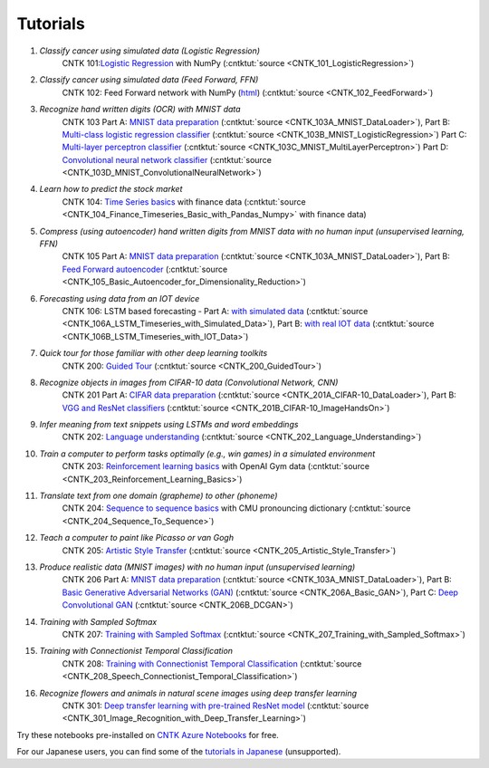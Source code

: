 Tutorials
=======================================================

#.  *Classify cancer using simulated data (Logistic Regression)*
     CNTK 101:`Logistic Regression <CNTK_101_LogisticRegression.html>`_ with NumPy (:cntktut:`source <CNTK_101_LogisticRegression>`)
    
#.  *Classify cancer using simulated data (Feed Forward, FFN)*
     CNTK 102: Feed Forward network with NumPy (`html <CNTK_102_FeedForward.html>`_) (:cntktut:`source <CNTK_102_FeedForward>`)
     
#.  *Recognize hand written digits (OCR) with MNIST data*
     CNTK 103 Part A: `MNIST data preparation <CNTK_103A_MNIST_DataLoader.html>`_ (:cntktut:`source <CNTK_103A_MNIST_DataLoader>`),
     Part B: `Multi-class logistic regression classifier <CNTK_103B_MNIST_LogisticRegression.html>`_ (:cntktut:`source <CNTK_103B_MNIST_LogisticRegression>`)
     Part C: `Multi-layer perceptron classifier <CNTK_103C_MNIST_MultiLayerPerceptron.html>`_
     (:cntktut:`source <CNTK_103C_MNIST_MultiLayerPerceptron>`)
     Part D: `Convolutional neural network classifier <CNTK_103D_MNIST_ConvolutionalNeuralNetwork.html>`_ (:cntktut:`source <CNTK_103D_MNIST_ConvolutionalNeuralNetwork>`)

#.  *Learn how to predict the stock market*
     CNTK 104: `Time Series basics <CNTK_104_Finance_Timeseries_Basic_with_Pandas_Numpy.html>`_ with finance data (:cntktut:`source <CNTK_104_Finance_Timeseries_Basic_with_Pandas_Numpy>` with finance data)

#.  *Compress (using autoencoder) hand written digits from MNIST data with no human input (unsupervised learning, FFN)*
     CNTK 105 Part A: `MNIST data preparation <CNTK_103A_MNIST_DataLoader.html>`_ (:cntktut:`source <CNTK_103A_MNIST_DataLoader>`),
     Part B: `Feed Forward autoencoder <CNTK_105_Basic_Autoencoder_for_Dimensionality_Reduction.html>`_ (:cntktut:`source <CNTK_105_Basic_Autoencoder_for_Dimensionality_Reduction>`)

#.  *Forecasting using data from an IOT device*
     CNTK 106: LSTM based forecasting - Part A: `with simulated data <CNTK_106A_LSTM_Timeseries_with_Simulated_Data.html>`_ (:cntktut:`source <CNTK_106A_LSTM_Timeseries_with_Simulated_Data>`),
     Part B: `with real IOT data <CNTK_106B_LSTM_Timeseries_with_IOT_Data.html>`_ (:cntktut:`source <CNTK_106B_LSTM_Timeseries_with_IOT_Data>`)

#.  *Quick tour for those familiar with other deep learning toolkits*
     CNTK 200: `Guided Tour <CNTK_200_GuidedTour.html>`_ (:cntktut:`source <CNTK_200_GuidedTour>`)

#.  *Recognize objects in images from CIFAR-10 data (Convolutional Network, CNN)*
     CNTK 201 Part A: `CIFAR data preparation <CNTK_201A_CIFAR-10_DataLoader.html>`_ (:cntktut:`source <CNTK_201A_CIFAR-10_DataLoader>`),
     Part B: `VGG and ResNet classifiers <CNTK_201B_CIFAR-10_ImageHandsOn.html>`_ (:cntktut:`source <CNTK_201B_CIFAR-10_ImageHandsOn>`)

#.  *Infer meaning from text snippets using LSTMs and word embeddings*
     CNTK 202: `Language understanding <CNTK_202_Language_Understanding.html>`_ (:cntktut:`source <CNTK_202_Language_Understanding>`)

#.  *Train a computer to perform tasks optimally (e.g., win games) in a simulated environment*
     CNTK 203: `Reinforcement learning basics <CNTK_203_Reinforcement_Learning_Basics.html>`_ with OpenAI Gym data (:cntktut:`source <CNTK_203_Reinforcement_Learning_Basics>`)

#.  *Translate text from one domain (grapheme) to other (phoneme)*
     CNTK 204: `Sequence to sequence basics <CNTK_204_Sequence_To_Sequence.html>`_ with CMU pronouncing dictionary (:cntktut:`source <CNTK_204_Sequence_To_Sequence>`)

#.  *Teach a computer to paint like Picasso or van Gogh*
     CNTK 205: `Artistic Style Transfer <CNTK_205_Artistic_Style_Transfer.html>`_ (:cntktut:`source <CNTK_205_Artistic_Style_Transfer>`)

#.  *Produce realistic data (MNIST images) with no human input (unsupervised learning)*
     CNTK 206 Part A:  `MNIST data preparation <CNTK_103A_MNIST_DataLoader.html>`_ (:cntktut:`source <CNTK_103A_MNIST_DataLoader>`),
     Part B: `Basic Generative Adversarial Networks (GAN) <CNTK_206A_Basic_GAN.html>`_ (:cntktut:`source <CNTK_206A_Basic_GAN>`),
     Part C: `Deep Convolutional GAN <CNTK_206B_DCGAN.html>`_ (:cntktut:`source <CNTK_206B_DCGAN>`)

#.  *Training with Sampled Softmax*
     CNTK 207: `Training with Sampled Softmax <CNTK_207_Training_with_Sampled_Softmax.html>`_ (:cntktut:`source <CNTK_207_Training_with_Sampled_Softmax>`)

#.  *Training with Connectionist Temporal Classification*
     CNTK 208: `Training with Connectionist Temporal Classification <CNTK_208_Speech_Connectionist_Temporal_Classification.html>`_ (:cntktut:`source <CNTK_208_Speech_Connectionist_Temporal_Classification>`)

#.  *Recognize flowers and animals in natural scene images using deep transfer learning*
     CNTK 301: `Deep transfer learning with pre-trained ResNet model <CNTK_301_Image_Recognition_with_Deep_Transfer_Learning.html>`_ (:cntktut:`source <CNTK_301_Image_Recognition_with_Deep_Transfer_Learning>`)    

Try these notebooks pre-installed on `CNTK Azure Notebooks`_ for free.

For our Japanese users, you can find some of the `tutorials in Japanese`_ (unsupported).

.. _`CNTK Azure Notebooks`: https://notebooks.azure.com/cntk/libraries/tutorials
.. _`tutorials in Japanese`: https://notebooks.azure.com/library/cntkbeta2_ja